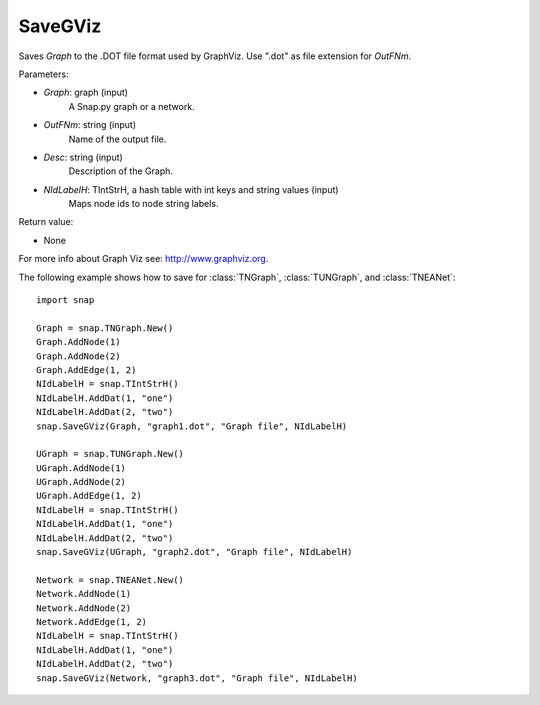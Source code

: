 SaveGViz
'''''''''''

.. function:: SaveGViz(Graph, OutFNm, Desc, NIdLabelH)

Saves *Graph* to the .DOT file format used by GraphViz. Use ".dot" as file extension for *OutFNm*.

Parameters:

- *Graph*: graph (input)
    A Snap.py graph or a network.

- *OutFNm*: string (input)
    Name of the output file.

- *Desc*: string (input)
    Description of the Graph.

- *NIdLabelH*: TIntStrH, a hash table with int keys and string values (input)
    Maps node ids to node string labels.
    
Return value:

- None

For more info about Graph Viz see: http://www.graphviz.org.


The following example shows how to save for
:class:`TNGraph`, :class:`TUNGraph`, and :class:`TNEANet`::

    import snap

    Graph = snap.TNGraph.New()
    Graph.AddNode(1)
    Graph.AddNode(2)
    Graph.AddEdge(1, 2)
    NIdLabelH = snap.TIntStrH()     
    NIdLabelH.AddDat(1, "one")
    NIdLabelH.AddDat(2, "two")
    snap.SaveGViz(Graph, "graph1.dot", "Graph file", NIdLabelH)

    UGraph = snap.TUNGraph.New()
    UGraph.AddNode(1)
    UGraph.AddNode(2)
    UGraph.AddEdge(1, 2)
    NIdLabelH = snap.TIntStrH()     
    NIdLabelH.AddDat(1, "one")
    NIdLabelH.AddDat(2, "two")
    snap.SaveGViz(UGraph, "graph2.dot", "Graph file", NIdLabelH)

    Network = snap.TNEANet.New()
    Network.AddNode(1)
    Network.AddNode(2)
    Network.AddEdge(1, 2)
    NIdLabelH = snap.TIntStrH()     
    NIdLabelH.AddDat(1, "one")
    NIdLabelH.AddDat(2, "two")
    snap.SaveGViz(Network, "graph3.dot", "Graph file", NIdLabelH)

